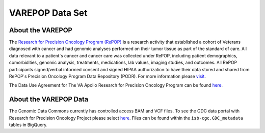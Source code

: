 ****************
VAREPOP Data Set
****************

About the VAREPOP
-----------------

The `Research for Precision Oncology Program (RePOP) <https://www.research.va.gov/research_in_action/Precision-Oncology-Program.cfm>`_ is a research activity that established a cohort of Veterans diagnosed with cancer and had genomic analyses performed on their tumor tissue as part of the standard of care. All data relevant to a patient's cancer and cancer care was collected under RePOP, including patient demographics, comorbidities, genomic analysis, treatments, medications, lab values, imaging studies, and outcomes. All RePOP participants signed/verbal informed consent and signed HIPAA authorization to have their data stored and shared from RePOP's Precision Oncology Program Data Repository (PODR). For more information please `visit <https://www.ncbi.nlm.nih.gov/projects/gap/cgi-bin/study.cgi?study_id=phs001374.v1.p1>`_. 

The Data Use Agreement for The VA Apollo Research for Precision Oncology Program can be found `here <https://dbgap.ncbi.nlm.nih.gov/aa/wga.cgi?view_pdf&stacc=phs001374.v1.p1>`_.

About the VAREPOP Data
----------------------

The Genomic Data Commons currently has controlled access BAM and VCF files.  To see the GDC data portal with Research for Precision Oncology Project please select `here <https://portal.gdc.cancer.gov/repository?facetTab=files&filters=%7B%22op%22%3A%22and%22%2C%22content%22%3A%5B%7B%22op%22%3A%22in%22%2C%22content%22%3A%7B%22field%22%3A%22cases.project.program.name%22%2C%22value%22%3A%5B%22VAREPOP%22%5D%7D%7D%5D%7D>`_. Files can be found within the ``isb-cgc.GDC_metadata`` tables in BigQuery.
